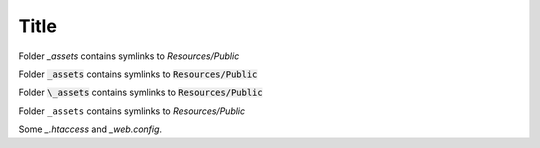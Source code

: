 Title
=====

Folder `_assets` contains symlinks to `Resources/Public`

Folder :code:`_assets` contains symlinks to :code:`Resources/Public`

Folder :code:`\_assets` contains symlinks to :code:`Resources/Public`

Folder ``_assets`` contains symlinks to `Resources/Public`

Some `_.htaccess` and `_web.config`.
